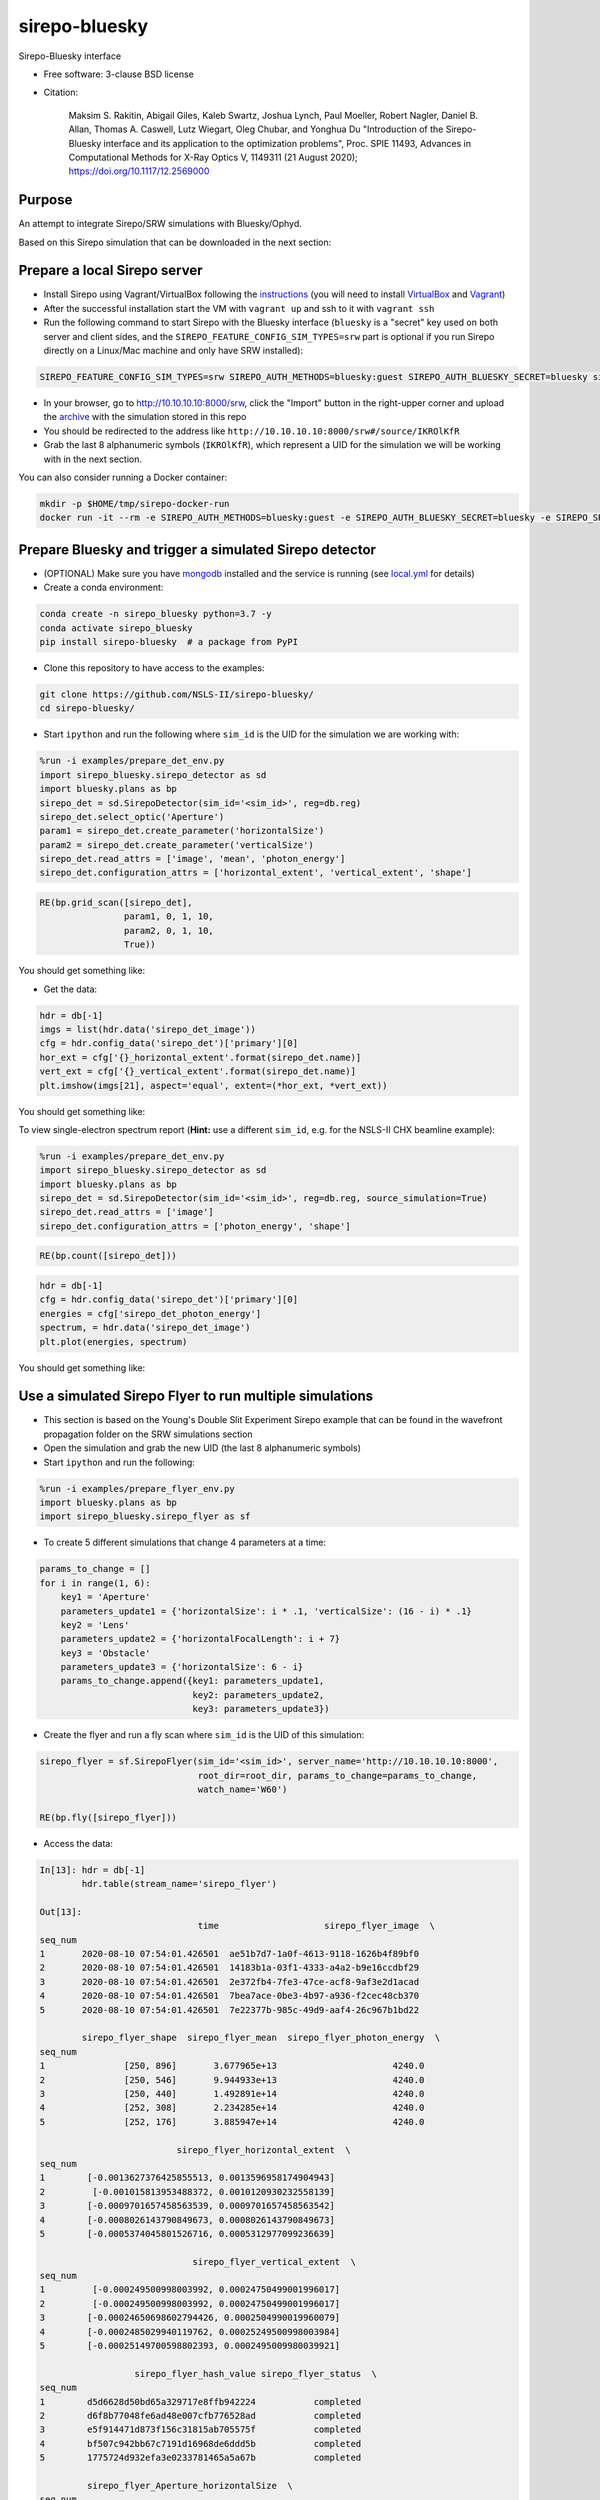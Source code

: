 ==============
sirepo-bluesky
==============

.. image:: https://img.shields.io/travis/NSLS-II/sirepo-bluesky.svg
        :target: https://travis-ci.org/NSLS-II/sirepo-bluesky

.. image:: https://img.shields.io/pypi/v/sirepo-bluesky.svg
        :target: https://pypi.python.org/pypi/sirepo-bluesky


Sirepo-Bluesky interface

* Free software: 3-clause BSD license
* Citation: 

     Maksim S. Rakitin, Abigail Giles, Kaleb Swartz, Joshua Lynch, Paul Moeller, Robert Nagler,
     Daniel B. Allan, Thomas A. Caswell, Lutz Wiegart, Oleg Chubar, and Yonghua Du
     "Introduction of the Sirepo-Bluesky interface and its application to the optimization problems",
     Proc. SPIE 11493, Advances in Computational Methods for X-Ray Optics V, 1149311 (21 August 2020);
     https://doi.org/10.1117/12.2569000 

Purpose
-------

An attempt to integrate Sirepo/SRW simulations with Bluesky/Ophyd.

Based on this Sirepo simulation that can be downloaded in the next section:

.. image:: https://github.com/NSLS-II/sirepo-bluesky/raw/master/images/basic_beamline.png


Prepare a local Sirepo server
-----------------------------

-  Install Sirepo using Vagrant/VirtualBox following the `instructions`_
   (you will need to install `VirtualBox`_ and `Vagrant`_)
-  After the successful installation start the VM with ``vagrant up``
   and ssh to it with ``vagrant ssh``
-  Run the following command to start Sirepo with the Bluesky interface
   (``bluesky`` is a "secret" key used on both server and client sides,
   and the ``SIREPO_FEATURE_CONFIG_SIM_TYPES=srw`` part is optional if
   you run Sirepo directly on a Linux/Mac machine and only have SRW
   installed):

.. code:: bash

   SIREPO_FEATURE_CONFIG_SIM_TYPES=srw SIREPO_AUTH_METHODS=bluesky:guest SIREPO_AUTH_BLUESKY_SECRET=bluesky sirepo service http

-  In your browser, go to http://10.10.10.10:8000/srw, click the
   "Import" button in the right-upper corner and upload the
   `archive`_ with the simulation stored in this repo
-  You should be redirected to the address like
   ``http://10.10.10.10:8000/srw#/source/IKROlKfR``
-  Grab the last 8 alphanumeric symbols (``IKROlKfR``), which represent
   a UID for the simulation we will be working with in the next section.

You can also consider running a Docker container:

.. code:: bash

   mkdir -p $HOME/tmp/sirepo-docker-run
   docker run -it --rm -e SIREPO_AUTH_METHODS=bluesky:guest -e SIREPO_AUTH_BLUESKY_SECRET=bluesky -e SIREPO_SRDB_ROOT=/sirepo -e SIREPO_COOKIE_IS_SECURE=false -p 8000:8000 -v $HOME/sirepo_srdb_root:/sirepo radiasoft/sirepo:20200220.135917 bash -l -c "sirepo service http"


Prepare Bluesky and trigger a simulated Sirepo detector
-------------------------------------------------------

-  (OPTIONAL) Make sure you have `mongodb`_ installed and the service is
   running (see `local.yml`_ for details)
-  Create a conda environment:

.. code:: bash

   conda create -n sirepo_bluesky python=3.7 -y
   conda activate sirepo_bluesky
   pip install sirepo-bluesky  # a package from PyPI

- Clone this repository to have access to the examples:

.. code:: bash

   git clone https://github.com/NSLS-II/sirepo-bluesky/
   cd sirepo-bluesky/

-  Start ``ipython`` and run the following where ``sim_id`` is the
   UID for the simulation we are working with:

.. code:: py

   %run -i examples/prepare_det_env.py
   import sirepo_bluesky.sirepo_detector as sd
   import bluesky.plans as bp
   sirepo_det = sd.SirepoDetector(sim_id='<sim_id>', reg=db.reg)
   sirepo_det.select_optic('Aperture')
   param1 = sirepo_det.create_parameter('horizontalSize')
   param2 = sirepo_det.create_parameter('verticalSize')
   sirepo_det.read_attrs = ['image', 'mean', 'photon_energy']
   sirepo_det.configuration_attrs = ['horizontal_extent', 'vertical_extent', 'shape']

.. code:: py

   RE(bp.grid_scan([sirepo_det],
                   param1, 0, 1, 10,
                   param2, 0, 1, 10,
                   True))

You should get something like:

.. image:: https://github.com/NSLS-II/sirepo-bluesky/raw/master/images/sirepo_bluesky_grid.png

-  Get the data:

.. code:: py

   hdr = db[-1]
   imgs = list(hdr.data('sirepo_det_image'))
   cfg = hdr.config_data('sirepo_det')['primary'][0]
   hor_ext = cfg['{}_horizontal_extent'.format(sirepo_det.name)]
   vert_ext = cfg['{}_vertical_extent'.format(sirepo_det.name)]
   plt.imshow(imgs[21], aspect='equal', extent=(*hor_ext, *vert_ext))

You should get something like:

.. image:: https://github.com/NSLS-II/sirepo-bluesky/raw/master/images/sirepo_bluesky.png

To view single-electron spectrum report (**Hint:** use a different
``sim_id``, e.g. for the NSLS-II CHX beamline example):

.. code:: py

   %run -i examples/prepare_det_env.py
   import sirepo_bluesky.sirepo_detector as sd
   import bluesky.plans as bp
   sirepo_det = sd.SirepoDetector(sim_id='<sim_id>', reg=db.reg, source_simulation=True)
   sirepo_det.read_attrs = ['image']
   sirepo_det.configuration_attrs = ['photon_energy', 'shape']

.. code:: py

   RE(bp.count([sirepo_det]))

.. code:: py

   hdr = db[-1]
   cfg = hdr.config_data('sirepo_det')['primary'][0]
   energies = cfg['sirepo_det_photon_energy']
   spectrum, = hdr.data('sirepo_det_image')
   plt.plot(energies, spectrum)

You should get something like:

.. image:: https://github.com/NSLS-II/sirepo-bluesky/raw/master/images/spectrum.png


Use a simulated Sirepo Flyer to run multiple simulations
--------------------------------------------------------

- This section is based on the Young's Double Slit Experiment Sirepo example
  that can be found in the wavefront propagation folder on the SRW simulations
  section

- Open the simulation and grab the new UID (the last 8 alphanumeric symbols)

- Start ``ipython`` and run the following:

.. code:: py

    %run -i examples/prepare_flyer_env.py
    import bluesky.plans as bp
    import sirepo_bluesky.sirepo_flyer as sf

- To create 5 different simulations that change 4 parameters at a time:

.. code:: py

    params_to_change = []
    for i in range(1, 6):
        key1 = 'Aperture'
        parameters_update1 = {'horizontalSize': i * .1, 'verticalSize': (16 - i) * .1}
        key2 = 'Lens'
        parameters_update2 = {'horizontalFocalLength': i + 7}
        key3 = 'Obstacle'
        parameters_update3 = {'horizontalSize': 6 - i}
        params_to_change.append({key1: parameters_update1,
                                 key2: parameters_update2,
                                 key3: parameters_update3})

- Create the flyer and run a fly scan where ``sim_id`` is the UID of this
  simulation:

.. code:: py

        sirepo_flyer = sf.SirepoFlyer(sim_id='<sim_id>', server_name='http://10.10.10.10:8000',
                                      root_dir=root_dir, params_to_change=params_to_change,
                                      watch_name='W60')

        RE(bp.fly([sirepo_flyer]))

- Access the data:

.. code:: py

    In[13]: hdr = db[-1]
            hdr.table(stream_name='sirepo_flyer')

    Out[13]:
                                  time                    sirepo_flyer_image  \
    seq_num
    1       2020-08-10 07:54:01.426501  ae51b7d7-1a0f-4613-9118-1626b4f89bf0
    2       2020-08-10 07:54:01.426501  14183b1a-03f1-4333-a4a2-b9e16ccdbf29
    3       2020-08-10 07:54:01.426501  2e372fb4-7fe3-47ce-acf8-9af3e2d1acad
    4       2020-08-10 07:54:01.426501  7bea7ace-0be3-4b97-a936-f2cec48cb370
    5       2020-08-10 07:54:01.426501  7e22377b-985c-49d9-aaf4-26c967b1bd22

            sirepo_flyer_shape  sirepo_flyer_mean  sirepo_flyer_photon_energy  \
    seq_num
    1               [250, 896]       3.677965e+13                      4240.0
    2               [250, 546]       9.944933e+13                      4240.0
    3               [250, 440]       1.492891e+14                      4240.0
    4               [252, 308]       2.234285e+14                      4240.0
    5               [252, 176]       3.885947e+14                      4240.0

                              sirepo_flyer_horizontal_extent  \
    seq_num
    1        [-0.0013627376425855513, 0.0013596958174904943]
    2         [-0.001015813953488372, 0.0010120930232558139]
    3        [-0.0009701657458563539, 0.0009701657458563542]
    4        [-0.0008026143790849673, 0.0008026143790849673]
    5        [-0.0005374045801526716, 0.0005312977099236639]

                                 sirepo_flyer_vertical_extent  \
    seq_num
    1         [-0.000249500998003992, 0.00024750499001996017]
    2         [-0.000249500998003992, 0.00024750499001996017]
    3        [-0.00024650698602794426, 0.0002504990019960079]
    4        [-0.0002485029940119762, 0.00025249500998003984]
    5        [-0.00025149700598802393, 0.0002495009980039921]

                      sirepo_flyer_hash_value sirepo_flyer_status  \
    seq_num
    1        d5d6628d50bd65a329717e8ffb942224           completed
    2        d6f8b77048fe6ad48e007cfb776528ad           completed
    3        e5f914471d873f156c31815ab705575f           completed
    4        bf507c942bb67c7191d16968de6ddd5b           completed
    5        1775724d932efa3e0233781465a5a67b           completed

             sirepo_flyer_Aperture_horizontalSize  \
    seq_num
    1                                         0.1
    2                                         0.2
    3                                         0.3
    4                                         0.4
    5                                         0.5

             sirepo_flyer_Aperture_verticalSize  \
    seq_num
    1                                       1.5
    2                                       1.4
    3                                       1.3
    4                                       1.2
    5                                       1.1

             sirepo_flyer_Lens_horizontalFocalLength  \
    seq_num
    1                                              8
    2                                              9
    3                                             10
    4                                             11
    5                                             12

             sirepo_flyer_Obstacle_horizontalSize
    seq_num
    1                                           5
    2                                           4
    3                                           3
    4                                           2
    5                                           1

.. _instructions: https://github.com/radiasoft/sirepo/wiki/Development
.. _VirtualBox: https://www.virtualbox.org/
.. _Vagrant: https://www.vagrantup.com/
.. _archive: https://github.com/NSLS-II/sirepo-bluesky/raw/master/examples/basic.zip
.. _mongodb: https://docs.mongodb.com/manual/tutorial/install-mongodb-on-os-x/
.. _local.yml: https://github.com/NSLS-II/sirepo-bluesky/blob/master/examples/local.yml
